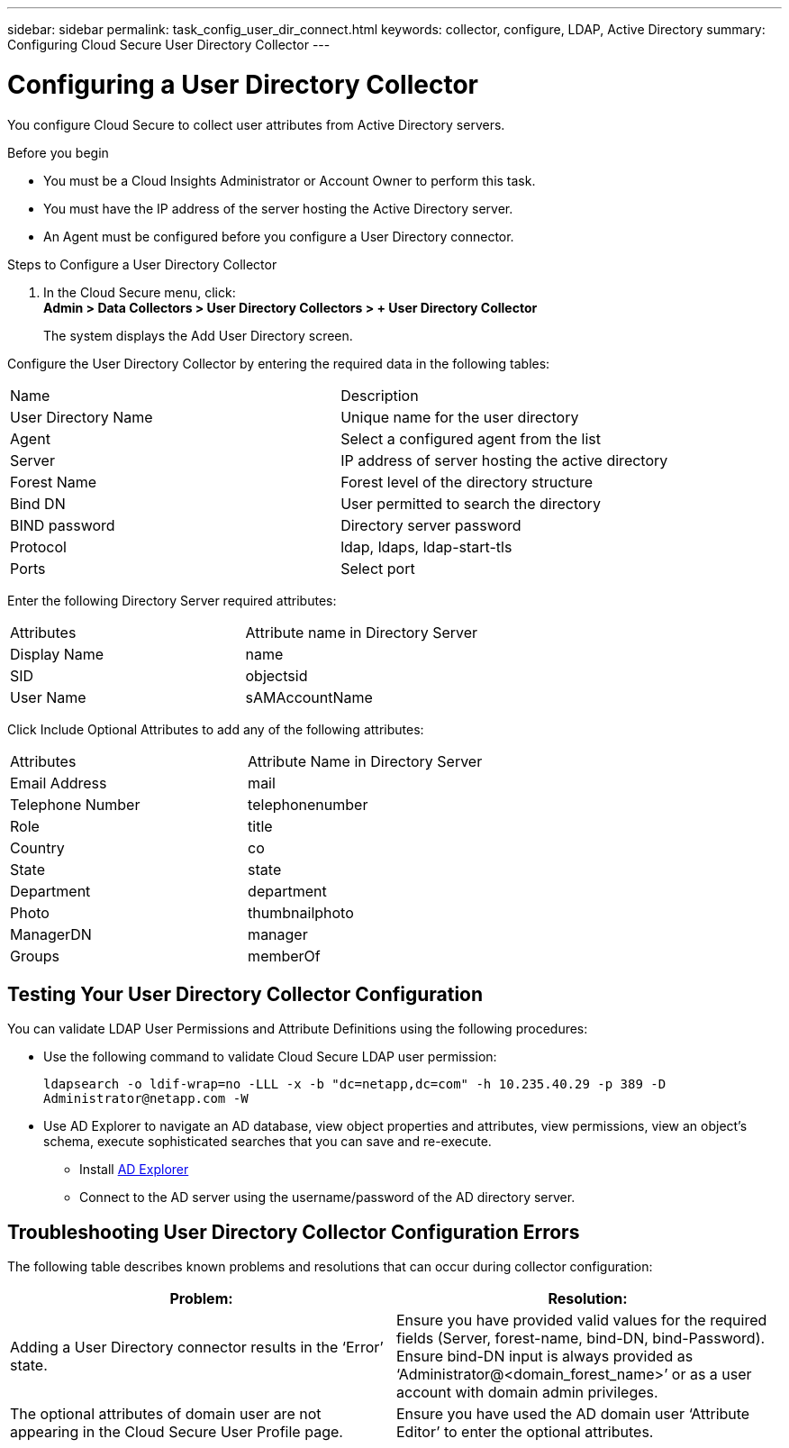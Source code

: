 ---
sidebar: sidebar
permalink: task_config_user_dir_connect.html
keywords: collector, configure, LDAP, Active Directory 
summary: Configuring Cloud Secure User Directory Collector 
---

= Configuring a User Directory Collector 

:toc: macro
:hardbreaks:
:toclevels: 1
:nofooter:
:icons: font
:linkattrs:
:imagesdir: ./media/

[.lead]

You configure Cloud Secure to collect user attributes from Active Directory servers.     

.Before you begin

* You must be a Cloud Insights Administrator or Account Owner to perform this task. 
* You must have the IP address of the server hosting the Active Directory server.
* An Agent must be configured before you configure a User Directory connector. 

.Steps to Configure a User Directory Collector

. In the Cloud Secure menu, click: 
*Admin > Data Collectors > User Directory Collectors > + User Directory Collector*
+
The system displays the Add User Directory screen.

Configure the User Directory Collector by entering the required data in the following tables:

[cols=2*, cols"30,70"]
[Options=header]
|===
|Name|Description
|User Directory Name |Unique name for the user directory
|Agent|Select a configured agent from the list
|Server|IP address of server hosting the active directory
|Forest Name|Forest level of the directory structure
|Bind DN|User permitted to search the directory
|BIND password|Directory server password
|Protocol|ldap, ldaps, ldap-start-tls
|Ports|Select port
|===

Enter the following Directory Server required attributes:

[cols=2*, cols"50,50"]
[Options=header]
|===
|Attributes |Attribute name in Directory Server
|Display Name|name
|SID|objectsid
|User Name|sAMAccountName
|===

Click Include Optional Attributes to add any of the following attributes:

[cols=2*, cols"50,50"]
[Options=header]
|===
|Attributes |Attribute Name in Directory Server
|Email Address|mail
|Telephone Number|telephonenumber
|Role|title
|Country|co
|State|state
|Department|department
|Photo|thumbnailphoto
|ManagerDN|manager
|Groups|memberOf
|===


//Removed based on review comments
//Enter the following user search parameters in the Advanced Configuration attributes table: 

//[cols=2*, cols"50,50"]
//[Options=header]
//|===
//|*Base DN*|*Query* 
//|Attributes //|(&(objectCategory=person)(objectClass=user))
//|Email Address|mail
//|Phone|telephoneNumber
//|Country|Country
//|State|state
//|Department|department
//|Photo|thumbnailPhoto
//
//|===

== Testing Your User Directory Collector Configuration 

You can validate LDAP User Permissions and Attribute Definitions using the following procedures:

* Use the following command to validate Cloud Secure LDAP user permission:
+
`ldapsearch -o ldif-wrap=no -LLL -x -b "dc=netapp,dc=com" -h 10.235.40.29 -p 389 -D \Administrator@netapp.com -W`

* Use AD Explorer to navigate an AD database, view object properties and attributes, view permissions, view an object's schema, execute sophisticated searches that you can save and re-execute. 

** Install link:https://docs.microsoft.com/en-us/sysinternals/downloads/adexplorer[AD Explorer]
** Connect to the AD server using the username/password of the AD directory server.



== Troubleshooting User Directory Collector Configuration Errors

The following table describes known problems and resolutions that can occur during collector configuration:

[cols=2*,  cols"50,50"]
[options="header"]
|===
|Problem: | Resolution:
|Adding a User Directory connector results in the ‘Error’ state.|Ensure you have provided valid values for the required fields (Server, forest-name, bind-DN, bind-Password).
Ensure bind-DN input is always provided as ‘Administrator@<domain_forest_name>’ or as a user account with domain admin privileges.
|The optional attributes of domain user are not appearing in the Cloud Secure User Profile page.|Ensure you  have used the AD domain user ‘Attribute Editor’ to enter the optional attributes. 
|===

